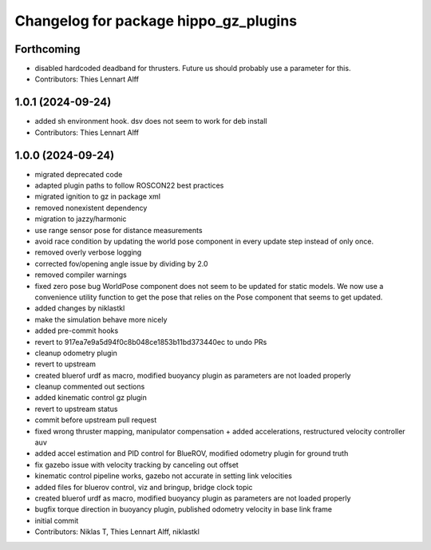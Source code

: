 ^^^^^^^^^^^^^^^^^^^^^^^^^^^^^^^^^^^^^^
Changelog for package hippo_gz_plugins
^^^^^^^^^^^^^^^^^^^^^^^^^^^^^^^^^^^^^^

Forthcoming
-----------
* disabled hardcoded deadband for thrusters. Future us should probably use a parameter for this.
* Contributors: Thies Lennart Alff

1.0.1 (2024-09-24)
------------------
* added sh environment hook. dsv does not seem to work for deb install
* Contributors: Thies Lennart Alff

1.0.0 (2024-09-24)
------------------
* migrated deprecated code
* adapted plugin paths to follow ROSCON22 best practices
* migrated ignition to gz in package xml
* removed nonexistent dependency
* migration to jazzy/harmonic
* use range sensor pose for distance measurements
* avoid race condition
  by updating the world pose component in every update step instead of
  only once.
* removed overly verbose logging
* corrected fov/opening angle issue by dividing by 2.0
* removed compiler warnings
* fixed zero pose bug
  WorldPose component does not seem to be updated for static models.
  We now use a convenience utility function to get the pose that relies on
  the Pose component that seems to get updated.
* added changes by niklastkl
* make the simulation behave more nicely
* added pre-commit hooks
* revert to 917ea7e9a5d94f0c8b048ce1853b11bd373440ec to undo PRs
* cleanup odometry plugin
* revert to upstream
* created bluerof urdf as macro, modified buoyancy plugin as parameters are not loaded properly
* cleanup commented out sections
* added kinematic control gz plugin
* revert to upstream status
* commit before upstream pull request
* fixed wrong thruster mapping, manipulator compensation + added accelerations, restructured velocity controller auv
* added accel estimation and PID control for BlueROV, modified odometry plugin for ground truth
* fix gazebo issue with velocity tracking by canceling out offset
* kinematic control pipeline works, gazebo not accurate in setting link velocities
* added files for bluerov control, viz and bringup, bridge clock topic
* created bluerof urdf as macro, modified buoyancy plugin as parameters are not loaded properly
* bugfix torque direction in buoyancy plugin, published odometry velocity in base link frame
* initial commit
* Contributors: Niklas T, Thies Lennart Alff, niklastkl
